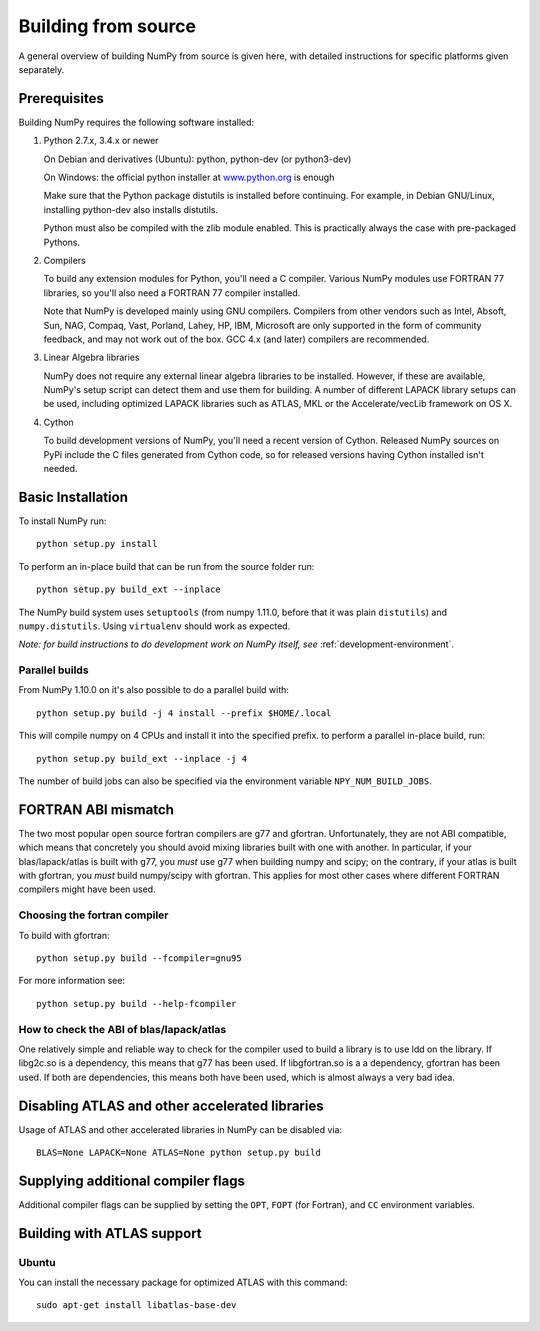.. _building-from-source:

Building from source
====================

A general overview of building NumPy from source is given here, with detailed
instructions for specific platforms given separately.

Prerequisites
-------------

Building NumPy requires the following software installed:

1) Python 2.7.x, 3.4.x or newer

   On Debian and derivatives (Ubuntu): python, python-dev (or python3-dev)

   On Windows: the official python installer at
   `www.python.org <http://www.python.org>`_ is enough

   Make sure that the Python package distutils is installed before
   continuing. For example, in Debian GNU/Linux, installing python-dev
   also installs distutils.

   Python must also be compiled with the zlib module enabled. This is
   practically always the case with pre-packaged Pythons.

2) Compilers

   To build any extension modules for Python, you'll need a C compiler.
   Various NumPy modules use FORTRAN 77 libraries, so you'll also need a
   FORTRAN 77 compiler installed.

   Note that NumPy is developed mainly using GNU compilers. Compilers from
   other vendors such as Intel, Absoft, Sun, NAG, Compaq, Vast, Porland,
   Lahey, HP, IBM, Microsoft are only supported in the form of community
   feedback, and may not work out of the box. GCC 4.x (and later) compilers
   are recommended.

3) Linear Algebra libraries

   NumPy does not require any external linear algebra libraries to be
   installed. However, if these are available, NumPy's setup script can detect
   them and use them for building. A number of different LAPACK library setups
   can be used, including optimized LAPACK libraries such as ATLAS, MKL or the
   Accelerate/vecLib framework on OS X.

4) Cython

   To build development versions of NumPy, you'll need a recent version of
   Cython.  Released NumPy sources on PyPi include the C files generated from
   Cython code, so for released versions having Cython installed isn't needed.

Basic Installation
------------------

To install NumPy run::

    python setup.py install

To perform an in-place build that can be run from the source folder run::

    python setup.py build_ext --inplace

The NumPy build system uses ``setuptools`` (from numpy 1.11.0, before that it
was plain ``distutils``) and ``numpy.distutils``.
Using ``virtualenv`` should work as expected.

*Note: for build instructions to do development work on NumPy itself, see*
:ref:`development-environment`.

.. _parallel-builds:

Parallel builds
~~~~~~~~~~~~~~~

From NumPy 1.10.0 on it's also possible to do a parallel build with::

    python setup.py build -j 4 install --prefix $HOME/.local

This will compile numpy on 4 CPUs and install it into the specified prefix.
to perform a parallel in-place build, run::

    python setup.py build_ext --inplace -j 4

The number of build jobs can also be specified via the environment variable
``NPY_NUM_BUILD_JOBS``.


FORTRAN ABI mismatch
--------------------

The two most popular open source fortran compilers are g77 and gfortran.
Unfortunately, they are not ABI compatible, which means that concretely you
should avoid mixing libraries built with one with another. In particular, if
your blas/lapack/atlas is built with g77, you *must* use g77 when building
numpy and scipy; on the contrary, if your atlas is built with gfortran, you
*must* build numpy/scipy with gfortran. This applies for most other cases
where different FORTRAN compilers might have been used.

Choosing the fortran compiler
~~~~~~~~~~~~~~~~~~~~~~~~~~~~~

To build with gfortran::

    python setup.py build --fcompiler=gnu95

For more information see::

    python setup.py build --help-fcompiler

How to check the ABI of blas/lapack/atlas
~~~~~~~~~~~~~~~~~~~~~~~~~~~~~~~~~~~~~~~~~

One relatively simple and reliable way to check for the compiler used to build
a library is to use ldd on the library. If libg2c.so is a dependency, this
means that g77 has been used. If libgfortran.so is a a dependency, gfortran
has been used. If both are dependencies, this means both have been used, which
is almost always a very bad idea.

Disabling ATLAS and other accelerated libraries
-----------------------------------------------

Usage of ATLAS and other accelerated libraries in NumPy can be disabled
via::

    BLAS=None LAPACK=None ATLAS=None python setup.py build


Supplying additional compiler flags
-----------------------------------

Additional compiler flags can be supplied by setting the ``OPT``,
``FOPT`` (for Fortran), and ``CC`` environment variables.


Building with ATLAS support
---------------------------

Ubuntu 
~~~~~~

You can install the necessary package for optimized ATLAS with this command::

    sudo apt-get install libatlas-base-dev
